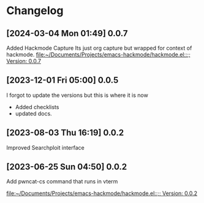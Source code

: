 * Changelog
** [2024-03-04 Mon 01:49] 0.0.7
Added Hackmode Capture
Its just org capture but wrapped for context of hackmode.
[[file:~/Documents/Projects/emacs-hackmode/hackmode.el::;; Version: 0.0.7]]
** [2023-12-01 Fri 05:00] 0.0.5
I forgot to update the versions but this is where it is now
+ Added checklists
+ updated docs.
** [2023-08-03 Thu 16:19] 0.0.2
Improved Searchploit interface

** [2023-06-25 Sun 04:50] 0.0.2
Add pwncat-cs command that runs in vterm

[[file:~/Documents/Projects/emacs-hackmode/hackmode.el::;; Version: 0.0.2]]
